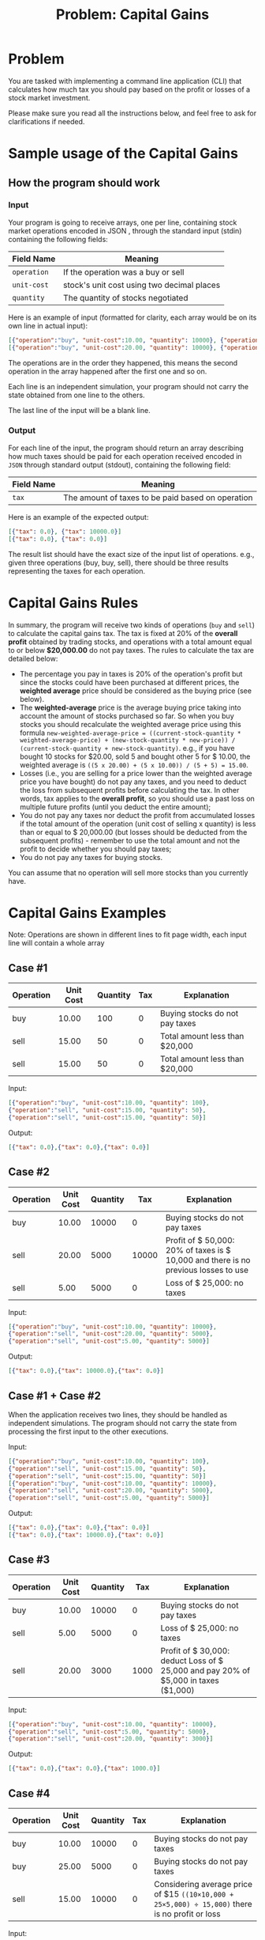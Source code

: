 #+title: Problem: Capital Gains

* Problem
You are tasked with implementing a command line application (CLI) that calculates how much tax you should pay based on the profit or losses of a stock market investment.

Please make sure you read all the instructions below, and feel free to ask for clarifications if needed.

* Sample usage of the Capital Gains
** How the program should work
*** Input
Your program is going to receive arrays, one per line, containing stock market operations encoded in JSON ,
through the standard input (stdin) containing the
following fields:

|------------+--------------------------------------------|
| Field Name | Meaning                                    |
|------------+--------------------------------------------|
| ~operation~  | If the operation was a buy or sell         |
| ~unit-cost~  | stock's unit cost using two decimal places |
| ~quantity~   | The quantity of stocks negotiated          |
|------------+--------------------------------------------|

Here is an example of input (formatted for clarity, each array would be on its own line in actual input):
#+begin_src json
[{"operation":"buy", "unit-cost":10.00, "quantity": 10000}, {"operation":"sell", "unit-cost":20.00, "quantity": 5000}]
[{"operation":"buy", "unit-cost":20.00, "quantity": 10000}, {"operation":"sell", "unit-cost":10.00, "quantity": 5000}]
#+end_src

The operations are in the order they happened, this means the second operation in the array happened after the first one and so on.

Each line is an independent simulation, your program should not carry the state obtained from one line to the
others.

The last line of the input will be a blank line.

*** Output
For each line of the input, the program should return an array describing how much taxes should be paid for each operation received encoded in ~JSON~ through standard output (stdout), containing the following field:

|------------+---------------------------------------------------|
| Field Name | Meaning                                           |
|------------+---------------------------------------------------|
| ~tax~      | The amount of taxes to be paid based on operation |
|------------+---------------------------------------------------|

Here is an example of the expected output:

#+begin_src json
[{"tax": 0.0}, {"tax": 10000.0}]
[{"tax": 0.0}, {"tax": 0.0}]
#+end_src

The result list should have the exact size of the input list of operations. e.g., given three operations (buy, buy, sell), there should be three results representing the taxes for each operation.

* Capital Gains Rules
In summary, the program will receive two kinds of operations (~buy~ and ~sell~) to calculate the capital gains tax. The tax is fixed at 20% of the *overall profit* obtained by trading stocks, and operations with a total amount equal to or below *$20,000.00* do not pay taxes. The rules to calculate the tax are detailed below:

+ The percentage you pay in taxes is 20% of the operation's profit but since the stocks could have been purchased at different prices, the *weighted average* price should be considered as the buying price (see below).
+ The *weighted-average* price is the average buying price taking into account the amount of stocks purchased so far. So when you buy stocks you should recalculate the weighted average price using this formula ~new-weighted-average-price = ((current-stock-quantity * weighted-average-price) + (new-stock-quantity * new-price)) / (current-stock-quantity + new-stock-quantity)~. e.g., if you have bought 10 stocks for $20.00, sold 5 and bought other 5 for $ 10.00, the weighted average is ~((5 x 20.00) + (5 x 10.00)) / (5 + 5) = 15.00~.
+ Losses (i.e., you are selling for a price lower than the weighted average price you have bought) do not pay any taxes, and you need to deduct the loss from subsequent profits before calculating the tax. In other words, tax applies to the *overall profit*, so you should use a past loss on multiple future profits (until you deduct the entire amount);
+ You do not pay any taxes nor deduct the profit from accumulated losses if the total amount of the operation (unit cost of selling x quantity) is less than or equal to $ 20,000.00 (but losses should be deducted from the subsequent profits) - remember to use the total amount and not the profit to decide whether you should pay taxes;
+ You do not pay any taxes for buying stocks.

You can assume that no operation will sell more stocks than you currently have.

* Capital Gains Examples
Note: Operations are shown in different lines to fit page width, each input line will contain a whole array
** Case #1
|-----------+-----------+----------+-----+---------------------------------|
| Operation | Unit Cost | Quantity | Tax | Explanation                     |
|-----------+-----------+----------+-----+---------------------------------|
| buy       |     10.00 |      100 |   0 | Buying stocks do not pay taxes  |
| sell      |     15.00 |       50 |   0 | Total amount less than $20,000  |
| sell      |     15.00 |       50 |   0 | Total amount less than $20,000  |
|-----------+-----------+----------+-----+---------------------------------|

Input:
#+begin_src json
[{"operation":"buy", "unit-cost":10.00, "quantity": 100},
{"operation":"sell", "unit-cost":15.00, "quantity": 50},
{"operation":"sell", "unit-cost":15.00, "quantity": 50}]
#+end_src

Output:
#+begin_src json
[{"tax": 0.0},{"tax": 0.0},{"tax": 0.0}]
#+end_src

** Case #2
|-----------+-----------+----------+-------+-------------------------------------------------------------------------------------|
| Operation | Unit Cost | Quantity |   Tax | Explanation                                                                         |
|-----------+-----------+----------+-------+-------------------------------------------------------------------------------------|
| buy       |     10.00 |    10000 |     0 | Buying stocks do not pay taxes                                                      |
| sell      |     20.00 |     5000 | 10000 | Profit of $ 50,000: 20% of taxes is $ 10,000 and there is no previous losses to use |
| sell      |      5.00 |     5000 |     0 | Loss of $ 25,000: no taxes                                                          |
|-----------+-----------+----------+-------+-------------------------------------------------------------------------------------|

Input:
#+begin_src json
[{"operation":"buy", "unit-cost":10.00, "quantity": 10000},
{"operation":"sell", "unit-cost":20.00, "quantity": 5000},
{"operation":"sell", "unit-cost":5.00, "quantity": 5000}]
#+end_src

Output:
#+begin_src json
[{"tax": 0.0},{"tax": 10000.0},{"tax": 0.0}]
#+end_src

** Case #1 + Case #2
When the application receives two lines, they should be handled as independent simulations. The program
should not carry the state from processing the first input to the other executions.

Input:
#+begin_src json
[{"operation":"buy", "unit-cost":10.00, "quantity": 100},
{"operation":"sell", "unit-cost":15.00, "quantity": 50},
{"operation":"sell", "unit-cost":15.00, "quantity": 50}]
[{"operation":"buy", "unit-cost":10.00, "quantity": 10000},
{"operation":"sell", "unit-cost":20.00, "quantity": 5000},
{"operation":"sell", "unit-cost":5.00, "quantity": 5000}]
#+end_src

Output:
#+begin_src json
[{"tax": 0.0},{"tax": 0.0},{"tax": 0.0}]
[{"tax": 0.0},{"tax": 10000.0},{"tax": 0.0}]
#+end_src

** Case #3
|-----------+-----------+----------+------+-------------------------------------------------------------------------------------|
| Operation | Unit Cost | Quantity |  Tax | Explanation                                                                         |
|-----------+-----------+----------+------+-------------------------------------------------------------------------------------|
| buy       |     10.00 |    10000 |    0 | Buying stocks do not pay taxes                                                      |
| sell      |      5.00 |     5000 |    0 | Loss of $ 25,000: no taxes                                                          |
| sell      |     20.00 |     3000 | 1000 | Profit of $ 30,000: deduct Loss of $ 25,000 and pay 20% of $5,000 in taxes ($1,000) |
|-----------+-----------+----------+------+-------------------------------------------------------------------------------------|

Input:
#+begin_src json
[{"operation":"buy", "unit-cost":10.00, "quantity": 10000},
{"operation":"sell", "unit-cost":5.00, "quantity": 5000},
{"operation":"sell", "unit-cost":20.00, "quantity": 3000}]
#+end_src

Output:
#+begin_src json
[{"tax": 0.0},{"tax": 0.0},{"tax": 1000.0}]
#+end_src

** Case #4
|-----------+-----------+----------+-----+-----------------------------------------------------------------------------------------------|
| Operation | Unit Cost | Quantity | Tax | Explanation                                                                                   |
|-----------+-----------+----------+-----+-----------------------------------------------------------------------------------------------|
| buy       |     10.00 |    10000 |   0 | Buying stocks do not pay taxes                                                                |
| buy       |     25.00 |     5000 |   0 | Buying stocks do not pay taxes                                                                |
| sell      |     15.00 |    10000 |   0 | Considering average price of $15 ~((10×10,000 + 25×5,000) ÷ 15,000)~ there is no profit or loss |
|-----------+-----------+----------+-----+-----------------------------------------------------------------------------------------------|

Input:
#+begin_src json
[{"operation":"buy", "unit-cost":10.00, "quantity": 10000},
{"operation":"buy", "unit-cost":25.00, "quantity": 5000},
{"operation":"sell", "unit-cost":15.00, "quantity": 10000}]
#+end_src

Output:
#+begin_src json
[{"tax": 0.0},{"tax": 0.0},{"tax": 0.0}]
#+end_src

** Case #5
|-----------+-----------+----------+-------+-----------------------------------------------------------------------------------------------|
| Operation | Unit Cost | Quantity |   Tax | Explanation                                                                                   |
|-----------+-----------+----------+-------+-----------------------------------------------------------------------------------------------|
| buy       |     10.00 |    10000 |     0 | Buying stocks do not pay taxes                                                                |
| buy       |     25.00 |     5000 |     0 | Buying stocks do not pay taxes                                                                |
| sell      |     15.00 |    10000 |     0 | Considering average price of $ 15 there is no profit or loss                                  |
| sell      |     25.00 |     5000 | 10000 | Considering average price of $ 15 profit of $ 50,000: pay 20% of $ 50,000 in taxes ($ 10,000) |
|-----------+-----------+----------+-------+-----------------------------------------------------------------------------------------------|

Input:
#+begin_src json
[{"operation":"buy", "unit-cost":10.00, "quantity": 10000},
{"operation":"buy", "unit-cost":25.00, "quantity": 5000},
{"operation":"sell", "unit-cost":15.00, "quantity": 10000},
{"operation":"sell", "unit-cost":25.00, "quantity": 5000}]
#+end_src

Output:
#+begin_src json
[{"tax": 0.0},{"tax": 0.0},{"tax": 0.0},{"tax": 10000.0}]
#+end_src

** Case #6
|-----------+-----------+----------+------+-------------------------------------------------------------------------------------------------------|
| Operation | Unit Cost | Quantity |  Tax | Explanation                                                                                           |
|-----------+-----------+----------+------+-------------------------------------------------------------------------------------------------------|
| buy       |     10.00 |    10000 |    0 | Buying stocks do not pay taxes                                                                        |
| sell      |      2.00 |     5000 |    0 | Loss of $ 40,000: no taxes should deduct that loss regardless of that                                 |
| sell      |     20.00 |     2000 |    0 | Profit of $ 20,000: if you deduct all the loss, profit is zero. Still have $ 20,000 of loss to deduct |
| sell      |     20.00 |     2000 |    0 | Profit of $ 20,000: if you deduct all the loss, profit is zero. Now there is no loss to deduct        |
| sell      |     25.00 |     1000 | 3000 | Profit of $ 15,000 and zero losses to deduct: pay 20% of $15,000 in taxes ($3,000)                    |
|-----------+-----------+----------+------+-------------------------------------------------------------------------------------------------------|

Input:
#+begin_src json
[{"operation":"buy", "unit-cost":10.00, "quantity": 10000},
{"operation":"sell", "unit-cost":2.00, "quantity": 5000},
{"operation":"sell", "unit-cost":20.00, "quantity": 2000},
{"operation":"sell", "unit-cost":20.00, "quantity": 2000},
{"operation":"sell", "unit-cost":25.00, "quantity": 1000}]
#+end_src

Output:
#+begin_src json
[{"tax": 0.0},{"tax": 0.0},{"tax": 0.0},{"tax": 0.0},{"tax": 3000.0}]
#+end_src

** Case #7
|-----------+-----------+----------+------+-------------------------------------------------------------------------------------------------------------------------------|
| Operation | Unit Cost | Quantity |  Tax | Explanation                                                                                                                   |
|-----------+-----------+----------+------+-------------------------------------------------------------------------------------------------------------------------------|
| buy       |     10.00 |    10000 |    0 | Buying stocks do not pay taxes                                                                                                |
| sell      |      2.00 |     5000 |    0 | Loss of $ 40,000: total amount is less than $ 20,000, but we should deduct that loss regardless of that                       |
| sell      |     20.00 |     2000 |    0 | Profit of $ 20,000: if you deduct all the loss, profit is zero. Still have $ 20,000 of loss to deduct                         |
| sell      |     20.00 |     2000 |    0 | Profit of $ 20,000: if you deduct all the loss, profit is zero. Now there is no loss to deduct                                |
| sell      |     25.00 |     1000 | 3000 | Profit of $ 15,000 and zero losses to deduct: pay 20% of $15,000 in taxes ($3,000)                                            |
| buy       |     20.00 |    10000 |    0 | All stocks were sold. Buying new ones changes the average price to the paid price of the new stocks ($20)                     |
| sell      |     15.00 |     5000 |    0 | Loss of $ 25,000                                                                                                              |
| sell      |     30.00 |     4350 | 3700 | Profit of $ 43,500: if you deduct the loss of $25,000, there is $ 18,500 of profit left. Pay 20% of $18,500 in taxes ($3,700) |
| sell      |     30.00 |      650 |    0 | Profit of $ 6,500: no loss to deduct, but the total amount is less than $ 20,000                                              |
|-----------+-----------+----------+------+-------------------------------------------------------------------------------------------------------------------------------|

Input:
#+BEGIN_SRC json
[{"operation":"buy", "unit-cost":10.00, "quantity": 10000},
{"operation":"sell", "unit-cost":2.00, "quantity": 5000},
{"operation":"sell", "unit-cost":20.00, "quantity": 2000},
{"operation":"sell", "unit-cost":20.00, "quantity": 2000},
{"operation":"sell", "unit-cost":25.00, "quantity": 1000},
{"operation":"buy", "unit-cost":20.00, "quantity": 10000},
{"operation":"sell", "unit-cost":15.00, "quantity": 5000},
{"operation":"sell", "unit-cost":30.00, "quantity": 4350},
{"operation":"sell", "unit-cost":30.00, "quantity": 650}]
#+END_SRC

Output:
#+BEGIN_SRC json
[{"tax": 0.0},{"tax": 0.0},{"tax": 0.0},{"tax": 0.0},{"tax": 3000.0},
{"tax": 0.0},{"tax": 0.0},{"tax": 3700.0},{"tax": 0.0}]
#+END_SRC

** Case #8
|-----------+-----------+----------+-------+-------------------------------------------------------------|
| Operation | Unit Cost | Quantity |   Tax | Explanation                                                 |
|-----------+-----------+----------+-------+-------------------------------------------------------------|
| buy       |     10.00 |    10000 |     0 | Buying stocks do not pay taxes                              |
| sell      |     50.00 |    10000 | 80000 | Profit of $400,000: pay 20% of $ 400,000 in taxes ($80,000) |
| buy       |     20.00 |    10000 |     0 | Buying stocks do not pay taxes                              |
| sell      |     50.00 |    10000 | 60000 | Profit of $300,000: pay 20% of $ 300,000 in taxes ($60,000) |
|-----------+-----------+----------+-------+-------------------------------------------------------------|

Input:
#+begin_src json
[{"operation":"buy", "unit-cost":10.00, "quantity": 10000},
{"operation":"sell", "unit-cost":50.00, "quantity": 10000},
{"operation":"buy", "unit-cost":20.00, "quantity": 10000},
{"operation":"sell", "unit-cost":50.00, "quantity": 10000}]
#+end_src

Output:
#+begin_src json
[{"tax": 0.0},{"tax": 80000.0},{"tax": 0.0},{"tax": 60000.0}]
#+end_src

** Case #9
|-----------+-----------+----------+-----+---------------------------------|
| Operation | Unit Cost | Quantity | Tax | Explanation                     |
|-----------+-----------+----------+-----+---------------------------------|
| buy       |   5000.00 |       10 |   0 | Buying stocks do not pay taxes  |
| sell      |   4000.00 |        5 |   0 | Loss of $5,000: total amount is equal $ 20,000, but we should deduct that loss regardless of that |
| buy       |  15000.00 |        5 |   0 | Buying stocks do not pay taxes  |
| buy       |   4000.00 |        2 |   0 | Buying stocks do not pay taxes  |
| buy       |  23000.00 |        2 |   0 | Buying stocks do not pay taxes  |
| sell      |  20000.00 |        1 |   0 | Total operation amount <= $20,000: it does not pay taxes nor touches the losses  |
| sell      |  12000.00 |       10 |1000 | Profit of $ 10,000: if you deduct the loss of $5,000, there is $5,000 of profit left. Pay 20% of $ 5,000 in taxes ($1,000)    |
| sell      |  15000.00 |        3 |2400 | Profit of $12,000 and zero losses to deduct: Pay 20% of $12,000 in taxes ($2,400)    |

Input:
#+begin_src json
[{"operation":"buy", "unit-cost": 5000.00, "quantity": 10},
{"operation":"sell", "unit-cost": 4000.00, "quantity": 5},
{"operation":"buy", "unit-cost": 15000.00, "quantity": 5},
{"operation":"buy", "unit-cost": 4000.00, "quantity": 2},
{"operation":"buy", "unit-cost": 23000.00, "quantity": 2},
{"operation":"sell", "unit-cost": 20000.00, "quantity": 1},
{"operation":"sell", "unit-cost": 12000.00, "quantity": 10},
{"operation":"sell", "unit-cost": 15000.00, "quantity": 3}]
#+end_src

Output:
#+begin_src json
[{"tax": 0.0},{"tax": 0.0},{"tax": 0.0},{"tax": 0.0},{"tax": 0.0},
{"tax": 0.0},{"tax": 1000.0},{"tax": 2400.0}]
[{"tax": 0.0},{"tax": 0.0},{"tax": 0.0},{"tax": 0.0},{"tax": 0.0},
{"tax": 0.0},{"tax": 1000.0},{"tax": 2400.0}]
#+end_src

* Application State
The program *should not* rely on any external database, and the application's internal state should be handled by an explicit in-memory structure. The application state needs to be reset at the start of the application.

* Rounding Decimals
The program should round to the nearest hundredth values (two decimal places) when dealing with decimal numbers. For example:
If you buy 10 shares for $20.00 and 5 shares for $10.00, the weighted average price is (10 x 20.00 + 5 x 10.00) / 15 = 16.67.

* Error handling
Please assume that input parsing errors will not happen. We will not evaluate your submission against input that contains errors, is formatted incorrectly, or which breaks the contract.

* Numbers output format
In the most common libraries of some languages that handle JSON, the trailing zeros are removed. If this
occurs in your chosen language, prefer returning a number (Int, Long, Float, Double, BigDecimal, etc) with
fewer digits rather than casting them to other types (strings and so on).

* Our expectations
We at Nubank value the following criteria:
+ Simplicity: the solution is expected to be a small project and easy to understand;
+ Elegance: the solution is expected to be easy to maintain, have a clear separation of concerns, and well-structured code organization;
+ Operational: the solution is expected to solve the problem, cover possible corner cases, and be extensible for future design decisions;
+ Quality: as you structure your code, we expect you to write tests to ensure the program is working properly. Well-written tests help to build a robust and maintainable solution;
+ Good practices: besides the unit tests, we recommend and expect that you write tests that cover your solution from end to end, i.e., from the input to the program's output. One way to do that is by adding integration tests;
+ Test validation: We expect the solution to be validated with tests. The absence of tests may impact the quality assessment of your solution, once we consider the tests as an essential part of the development process.

We will look for:
+ The use of referential transparency when applicable;
+ Quality unit and integration tests;
+ Documentation where it is needed;
+ Instructions on how to run the code.

Lastly, but not least expected:
+ You may use open source libraries you find suitable to support you in solving the challenge, e.g., json parsers; Please refrain as much as possible from adding frameworks and unnecessary boilerplate code.
+ The challenge expects a standalone command-line application; please refrain from adding unnecessary infrastructure and/or dependencies. You are expected to be able to identify which tools are required to solve the problem without adding extra layers of complexity.

* General notes
+ This challenge may be extended by you and a Nubank engineer on a different step of the process;
+ The Capital Gains application should receive the operations data through stdin and return the processing result through stdout , rather than through, for example, a REST API.

* Packing The Solution for submission
+ You should submit your solution source code as a compressed file (zip) containing the code and documentation. Please make sure not to include unnecessary files such as compiled binaries, libraries, etc.;
+ Please do not upload your solution to public repositories such as GitHub, BitBucket, etc.;
+ If you are going to use dockerized builds, do not upload your image in public hubs such as DockerHub, Sloppy.io, etc.

* Remove Personal Information
*⚠ IMPORTANT*: Please remove all personal information from the files of the challenge before submitting the solution. Pay special attention to the following:
+ Source files like code, tests, namespaces, packaging, comments, and file names;
+ Automatic comments your development environment may add to solution files;
+ Code documentation such as annotations, metadata, and README.MD files;
+ Version control configuration and author information.

If you plan to use git as the version control system, execute the following in the repository root to export the solution anonymized:
#+begin_example
git archive --format=zip --output=./capital-gains.zip HEAD
#+end_example

* Add a README
Your solution should contain a README file containing:
- Discussing the technical and architectural decisions;
- Reasoning about the frameworks used (if any framework/library was used);
- Instructions on how to compile and run the project;
- Instructions on how to run the tests of the solution;
- Additional notes you consider important to be evaluated.

* Running Environment
It must be possible to build and run the application under Unix or Mac operating systems. Dockerized builds are welcome.

* FAQ
#+begin_quote
Q: How do I read the input through stdin? Does it have to be in a file input.txt? Do I have to ask the user to input the file name through the terminal?
#+end_quote

A: Reading through stdin is usually the simplest way to read input in any command line application, e.g., Console.ReadLine() in C# or input() in Python. Your solution should expect the user to input each line to the
terminal and press 'enter'. This also allows us to pass the input through Input Redirection. For example:

#+begin_example
./capital-gains < input.txt
#+end_example

Additionally, we don't expect your solution to print out any explanation to the user, such as ~"Please, insert the operations:"~. You can assume that the user knows what input your program expects in which order. The only output expected to be printed is the JSON tax responses.

#+begin_quote
Q: Can there be a buy event after sell events? In that case, should the average purchase price be recalculated using the new purchase along with the previous purchases?
#+end_quote

A: Yes, the average purchase price should always consider all previous purchase events up to the current sell event. Please refer to Case #7 for a practical example.
